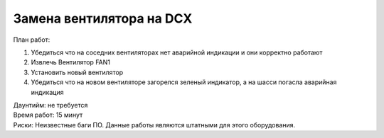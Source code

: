 .. index:: brocade, fan

.. meta::
   :keywords: brocade, fan

.. _brocade-dcx-fan-replace:

Замена вентилятора на DCX
=========================

План работ:

1. Убедиться что на соседних вентиляторах нет аварийной индикации и они корректно работают
2. Извлечь Вентилятор FAN1
3. Установить новый вентилятор
4. Убедиться что на новом вентиляторе загорелся зеленый индикатор, а на шасси погасла аварийная индикация

| Даунтийм: не требуется
| Время работ: 15 минут
| Риски: Неизвестные баги ПО. Данные работы являются штатными для этого оборудования.
